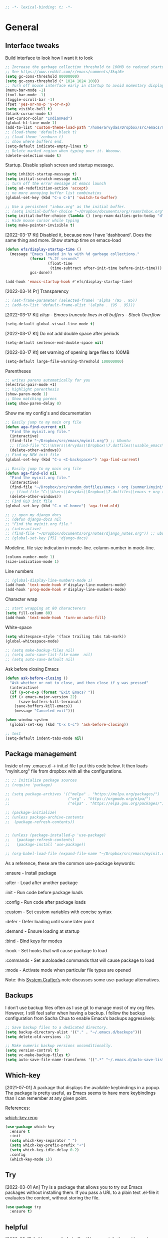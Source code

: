 #+BEGIN_SRC emacs-lisp
  ;; -*- lexical-binding: t; -*-
#+END_SRC
#+STARTUP: fold

# Emacs outshines all other editing software in approximately the same
# way that the noonday sun does the stars. It is not just bigger and
# brighter; it simply makes everything else vanish. – Neal Stephenson,
# In the Beginning was the Command Line (1998)

* General
** Interface tweaks
Build interface to look how I want it to look
#+BEGIN_SRC emacs-lisp
  ;; Increase the garbage collection threshold to 100MB to reduced startup time.
  ;; See https://www.reddit.com/r/emacs/comments/3kqt6e
  (setq gc-cons-threshold 80000000)
  (setq gc-cons-threshold (* 1024 1024 100))
  ;; Turn off mouse interface early in startup to avoid momentary display
  (menu-bar-mode -1)
  (tool-bar-mode -1)
  (toggle-scroll-bar -1)
  (fset 'yes-or-no-p 'y-or-n-p)
  (setq visible-bell t)
  (blink-cursor-mode t)
  (set-cursor-color "IndianRed")
  (global-hl-line-mode 1)
  (add-to-list 'custom-theme-load-path "/home/arvydas/Dropbox/src/emacs/misc/")
  ;; (load-theme 'default-black t)
  ;; (load-theme 'zenburn t)
  ;; show where buffers end.
  (setq-default indicate-empty-lines t)
  ;; Delete marked region when typing over it. Woooow.
  (delete-selection-mode t)
#+END_SRC
Startup. Disable splash screen and startup message.
#+BEGIN_SRC emacs-lisp
  (setq inhibit-startup-message t)
  (setq initial-scratch-message nil)
  ;; turn off the error message at emacs launch
  (setq ad-redefinition-action 'accept)
  ;; no more annoying buffer list combinatios
  (global-set-key (kbd "C-x C-b") 'switch-to-buffer)

  ;; Use a persistent "inbox.org" as the initial buffer.
  ;; (setq initial-buffer-choice "~/Dropbox/documents/org/roam/Inbox.org")
  (setq initial-buffer-choice (lambda () (org-roam-dailies-goto-today "d") (current-buffer)))
  ;; Hide mouse cursor while typing
  (setq make-pointer-invisible t)
#+END_SRC
[2022-03-17 Kt] Disabled it, because now I have 'dashboard'. Does the
same thing and more. Show startup time on emacs-load
#+BEGIN_SRC emacs-lisp
  (defun efs/display-startup-time ()
    (message "Emacs loaded in %s with %d garbage collections."
             (format "%.2f seconds"
                     (float-time
                      (time-subtract after-init-time before-init-time)))
             gcs-done))

  (add-hook 'emacs-startup-hook #'efs/display-startup-time)
#+END_SRC
[2022-03-14 Pr] Transparency
#+BEGIN_SRC emacs-lisp
  ;; (set-frame-parameter (selected-frame) 'alpha '(95 . 95))
  ;; (add-to-list 'default-frame-alist '(alpha . (95 . 95)))
#+END_SRC
[2022-03-17 Kt] [[elisp - Emacs truncate lines in all buffers - Stack Overflow][ elisp - Emacs truncate lines in all buffers - Stack Overflow]]
#+BEGIN_SRC emacs-lisp
(setq-default global-visual-line-mode t)
#+END_SRC
[2022-03-17 Kt] Do not add double space after periods
#+BEGIN_SRC emacs-lisp
(setq-default sentence-end-double-space nil)
#+END_SRC
[2022-03-17 Kt] set warning of opening large files to 100MB
#+BEGIN_SRC emacs-lisp
(setq-default large-file-warning-threshold 100000000)
#+END_SRC
Parentheses
#+BEGIN_SRC emacs-lisp
;; writes parens automatically for you
(electric-pair-mode +1)
;; highlight parenthesis
(show-paren-mode 1)
;; Show matching parens
(setq show-paren-delay 0)
#+END_SRC
Show me my config's and documentation
#+BEGIN_SRC emacs-lisp
  ;; Easily jump to my main org file
  (defun aga-find-current nil
    "Find the myinit.org file."
    (interactive)
    (find-file "~/Dropbox/src/emacs/myinit.org") ;; Ubuntu
    ;; (find-file "C:\\Users\\Arvydas\\Dropbox\\7.dotfiles\\usable_emacs\\myinit.org") ;; windows
    (delete-other-windows))
  ;; Find my NEW init file
  (global-set-key (kbd "C-x <C-backspace>") 'aga-find-current)

  ;; Easily jump to my main org file
  (defun aga-find-old nil
    "Find the myinit.org file."
    (interactive)
    (find-file "~/Dropbox/src/random_dotfiles/emacs + org (summer)/myinit.org") ;; ubuntu
    ;; (find-file "C:\\Users\\Arvydas\\Dropbox\\7.dotfiles\\emacs + org (summer)\\myinit.org") ;; windows
    (delete-other-windows))
  ;; Find OLD init file
  (global-set-key (kbd "C-x <C-home>") 'aga-find-old)

  ;; ;; open my django docs
  ;; (defun django-docs nil
  ;; "Find the myinit.org file."
  ;; (interactive)
  ;; (find-file "~/Dropbox/documents/org/notes/django_notes.org")) ;; ubuntu
  ;; (global-set-key [f5] 'django-docs)
#+END_SRC
Modeline. file size indication in mode-line. column-number in mode-line.
#+BEGIN_SRC emacs-lisp
(column-number-mode 1)
(size-indication-mode 1)
#+END_SRC
Line numbers
#+BEGIN_SRC emacs-lisp
  ;; (global-display-line-numbers-mode 1)
  (add-hook 'text-mode-hook #'display-line-numbers-mode)
  (add-hook 'prog-mode-hook #'display-line-numbers-mode)
#+END_SRC
Character wrap
#+BEGIN_SRC emacs-lisp
;; start wrapping at 80 characterers
(setq fill-column 80)
(add-hook 'text-mode-hook 'turn-on-auto-fill)
#+END_SRC
White-space
#+BEGIN_SRC emacs-lisp
(setq whitespace-style '(face trailing tabs tab-mark))
(global-whitespace-mode)
#+END_SRC
# Backups are more trouble than they are worth.
#+BEGIN_SRC emacs-lisp
  ;; (setq make-backup-files nil)
  ;; (setq auto-save-list-file-name  nil)
  ;; (setq auto-save-default nil)
#+END_SRC
Ask before closing Emacs
#+BEGIN_SRC emacs-lisp
  (defun ask-before-closing ()
    "Ask whether or not to close, and then close if y was pressed"
    (interactive)
    (if (y-or-n-p (format "Exit Emacs? "))
	(if (< emacs-major-version 22)
	    (save-buffers-kill-terminal)
	  (save-buffers-kill-emacs))
      (message "Canceled exit")))

  (when window-system
    (global-set-key (kbd "C-x C-c") 'ask-before-closing))

  ;; test
  (setq-default indent-tabs-mode nil)
#+END_SRC

** Package management
Inside of my .emacs.d -> init.el file I put this code below. It then
loads "myinit.org" file from dropbox with all the configurations.
#+BEGIN_SRC emacs-lisp
  ;; ;; Initialize package sources
  ;; (require 'package)

  ;; (setq package-archives '(("melpa" . "https://melpa.org/packages/")
  ;;                          ("org" . "https://orgmode.org/elpa/")
  ;;                          ("elpa" . "https://elpa.gnu.org/packages/")))

  ;; (package-initialize)
  ;; (unless package-archive-contents
  ;;  (package-refresh-contents))


  ;; (unless (package-installed-p 'use-package)
  ;;   (package-refresh-contents)
  ;;   (package-install 'use-package))

  ;; (org-babel-load-file (expand-file-name "~/Dropbox/src/emacs/myinit.org"))
#+END_SRC
As a reference, these are the common use-package keywords:

:ensure - Install package

:after - Load after another package

:init - Run code before package loads

:config - Run code after package loads

:custom - Set custom variables with concise syntax

:defer - Defer loading until some later point

:demand - Ensure loading at startup

:bind - Bind keys for modes

:hook - Set hooks that will cause package to load

:commands - Set autoloaded commands that will cause package to load

:mode - Activate mode when particular file types are opened

Note: this
[[https://systemcrafters.net/live-streams/september-24-2021/][System
Crafter’s]] note discusses some use-package alternatives.
** Backups
I don’t use backup files often as I use git to manage most of my org
files. However, I still feel safer when having a backup. I follow the
backup configuration from Sacha Chua to enable Emacs’s backups
aggressively.
#+BEGIN_SRC emacs-lisp
;; Save backup files to a dedicated directory.
(setq backup-directory-alist '(("." . "~/.emacs.d/backups")))
(setq delete-old-versions -1)

;; Make numeric backup versions unconditionally.
(setq version-control t)
(setq vc-make-backup-files t)
(setq auto-save-file-name-transforms '((".*" "~/.emacs.d/auto-save-list/" t)))
#+END_SRC
** Which-key
[2021-07-01] A package that displays the available keybindings in a popup. The
package is pretty useful, as Emacs seems to have more keybindings than
I can remember at any given point.

References:

[[https://github.com/justbur/emacs-which-key][which-key repo]]
#+BEGIN_SRC emacs-lisp
(use-package which-key
  :ensure t
  :init
  (setq which-key-separator " ")
  (setq which-key-prefix-prefix "+")
  (setq which-key-idle-delay 0.2)
  :config
  (which-key-mode 1))
#+END_SRC

** Try
[2022-03-01 An] Try is a package that allows you to try out Emacs packages without
installing them. If you pass a URL to a plain text .el-file it
evaluates the content, without storing the file.
#+BEGIN_SRC emacs-lisp
  (use-package try
    :ensure t)
#+END_SRC

** helpful
[2022-03-15 An] Improves *help* buffer. Way more info than with regular help.
INSTALLS: elisp-refs, helpful
#+BEGIN_SRC emacs-lisp
  (use-package helpful
    :ensure t
    :bind
    (("C-h f" . helpful-callable)
     ("C-h v" . helpful-variable)
     ("C-h k" . helpful-key)
     ("C-c C-d" . helpful-at-point)
     ("C-h F" . helpful-function)
     ("C-h C" . helpful-command)))

  ;; ;; Note that the built-in `describe-function' includes both functions
  ;; ;; and macros. `helpful-function' is functions only, so we provide
  ;; ;; `helpful-callable' as a drop-in replacement.
  ;; (global-set-key (kbd "C-h f") #'helpful-callable)

  ;; (global-set-key (kbd "C-h v") #'helpful-variable)
  ;; (global-set-key (kbd "C-h k") #'helpful-key)
#+END_SRC
** keyfreq
[2022-03-18 Pn] It logs the used commands and their keyboard shortcuts and gives you
an overview. Most frequently used commands should be mapped to easy to
type shortcuts.

You can see the current result by calling keyfreq-show.
#+BEGIN_SRC emacs-lisp
  (use-package keyfreq
  :ensure t
  :config
  (keyfreq-mode 1)
  (keyfreq-autosave-mode 1)
  )
#+END_SRC
 * Appearance
** Dashboard
[2022-03-17 Kt] Following [[https://www.youtube.com/watch?v=SfyJtenKd2A&t=505s][this]] video.
[2022-03-22 An] Disabled - haven't used it once.
#+BEGIN_SRC emacs-lisp
  (use-package dashboard
    :ensure t
    :disabled t
    :diminish dashboard-mode
    :init
    (progn
      (setq dashboard-items '((recents  . 10)
                              (projects . 5)
                              (bookmarks . 10)))
      (setq dashboard-center-content nil)
      (setq dashboard-set-heading-icons t)
      (setq dashboard-set-file-icons t)
      (setq dashboard-startup-banner "/home/arvydas/Dropbox/src/portfolio/p_porfolio/static/images/arvydas500.png")
      (dashboard-setup-startup-hook)))

  ;; setup that always work - a place to fall back to

  ;; (use-package dashboard
  ;;   :ensure t
  ;;   :diminish dashboard-mode
  ;;   :config
  ;;   (setq dashboard-banner-logo-title "your custom text")
  ;;   (setq dashboard-startup-banner "/path/to/image")
  ;;   (setq dashboard-items '((recents  . 10)
  ;;                           (bookmarks . 10)))
  ;;   (dashboard-setup-startup-hook))
#+END_SRC
** Page-break-lines
[2022-03-17 Kt] Needed for Dashboard?
#+BEGIN_SRC emacs-lisp
  (use-package page-break-lines
    :ensure t
    :config
    (global-page-break-lines-mode t))
#+END_SRC
** Fill-column-indicator
INSTALLS : fill-column-indicator
m-x fci-mode
#+BEGIN_SRC emacs-lisp
  ;; (use-package fill-column-indicator
  ;;   :ensure t
  ;;   :disabled t
  ;;   )

  ;; (setq fci-rule-width 1)
  ;; (setq fci-rule-column 80)

  ;; (add-hook 'text-mode-hook #'fci-mode)
  ;; (add-hook 'prog-mode-hook #'fci-mode)
#+END_SRC
** Neotree
[2021-07-01] "Neotree" - A Emacs tree plugin like NerdTree for Vim. Basically a
sidebar filetree. Toggle on/off with F8.
#+BEGIN_SRC emacs-lisp
  ;; (use-package neotree
  ;;   :ensure t
  ;;   :disabled t
  ;;   :init
  ;;   (setq neo-smart-open t
  ;;         neo-autorefresh t
  ;;         neo-force-change-root t)
  ;;   (setq neo-theme (if (display-graphic-p) 'icons global))
  ;;   (setq neo-window-width 35)
  ;;   (global-set-key [f8] 'neotree-toggle))

  ;; ;; Launch neotree when opening emacs. First launch, then switch to another window.
  ;; (defun neotree-startup ()
  ;;   (interactive)
  ;;   (neotree-show)
  ;;   (call-interactively 'other-window))

  ;; (if (daemonp)
  ;;     (add-hook 'server-switch-hook #'neotree-startup)
  ;;   (add-hook 'after-init-hook #'neotree-startup))
#+END_SRC

** Doom themes
[2022-03-17 Kt] Disabled it. Less bloat, keep it simple with Zenburn
theme.

More about doom themes [[https://github.com/doomemacs/themes][here]].
#+BEGIN_SRC emacs-lisp
  (use-package doom-themes
    :ensure t
    :config
    ;; Global settings (defaults)
    (setq doom-themes-enable-bold t    ; if nil, bold is universally disabled
          doom-themes-enable-italic t) ; if nil, italics is universally disabled
    (load-theme 'doom-palenight t))
#+END_SRC
** All the icons
[2022-03-17 Kt] "All the icons" - icons visible on buffer window as well as sidebar
filetree.  neveikia icons on fresh Linux os install? Prasau -
[[https://github.com/seagle0128/all-the-icons-ivy-rich][paaiskinimas]].  Do M-x all-the-icons-install-fonts to install the
necessary fonts.  Then check your ~/.local/share/fonts/ if the icons
appeared there or not.
#+BEGIN_SRC emacs-lisp
     (use-package all-the-icons-ivy-rich
     :ensure t
     :init (all-the-icons-ivy-rich-mode 1))
#+END_SRC

** Rainbow-delimiters
[2022-03-01 An] Rainbow-delimiters is useful in programming modes because it colorizes
nested parentheses and brackets according to their nesting depth. This
makes it a lot easier to visually match parentheses in Emacs Lisp code
without having to count them yourself.
#+BEGIN_SRC emacs-lisp
(use-package rainbow-delimiters
  :ensure t
  :hook (prog-mode . rainbow-delimiters-mode))
#+END_SRC
** Volatile Highlights
[2022-03-01 An] "Volatile highlights" - temporarily highlight changes from pasting
etc.
#+BEGIN_SRC emacs-lisp
(use-package volatile-highlights
  :ensure t
  :config
  (volatile-highlights-mode t))
#+END_SRC

** Beacon
[2021-07-01] "Beacon" - never lose your cursor again. Flashes the cursor location when switching buffers.
#+BEGIN_SRC emacs-lisp
  (use-package beacon
  :ensure t
  :config
    (progn
      (setq beacon-blink-when-point-moves-vertically nil) ; default nil
      (setq beacon-blink-when-point-moves-horizontally nil) ; default nil
      (setq beacon-blink-when-buffer-changes t) ; default t
      (setq beacon-blink-when-window-scrolls t) ; default t
      (setq beacon-blink-when-window-changes t) ; default t
      (setq beacon-blink-when-focused nil) ; default nil

      (setq beacon-blink-duration 0.3) ; default 0.3
      (setq beacon-blink-delay 0.3) ; default 0.3
      (setq beacon-size 20) ; default 40
      ;; (setq beacon-color "yellow") ; default 0.5
      (setq beacon-color 0.5) ; default 0.5

      (add-to-list 'beacon-dont-blink-major-modes 'term-mode)

      (beacon-mode 1)))
#+END_SRC

** Auto-dim-other-buffers
Its just too strange, turning off.
#+BEGIN_SRC emacs-lisp
  ;; (use-package auto-dim-other-buffers
  ;;   :ensure t
  ;;   :if (display-graphic-p)
  ;;   :config
  ;;   (auto-dim-other-buffers-mode t)
  ;;   (my/use-doom-colors
  ;;    (auto-dim-other-buffers-face
  ;;     :background (color-darken-name (doom-color 'bg) 3))))
#+END_SRC
** Modelines
*** Nyan-mode
Disabled [2022-03-21 Pr] - no need, just clutters the modeline.
[2022-03-18 Pn] [[https://github.com/TeMPOraL/nyan-mode/][Nyan Mode]] is an analog indicator of your position in the buffer. The
Cat should go from left to right in your mode-line, as you move your
point from 0% to 100%.

If you do find Nyan too childish, [[https://github.com/jdtsmith/mlscroll][mlscroll]] is an interactive neutral
alternative.
#+BEGIN_SRC emacs-lisp
  (use-package nyan-mode
    :ensure t
    :disabled t
    :config
    (setq nyan-bar-length 15)
    (nyan-mode t)
    )
#+END_SRC

*** Doom-modeline
[2022-03-18 Pn] so far There is nothing better and cleaner than -
"Doom-modeline". It converts a basic looking, all cramped modeline into a
nice and clean one with only the necessary info and icons displayed.
So far so good, liking it.
#+BEGIN_SRC emacs-lisp
  (use-package doom-modeline
    :ensure t
    ;; :disabled t
    :init
    (setq doom-modeline-env-enable-python t)
    (setq doom-modeline-env-enable-go nil)
    (setq doom-modeline-buffer-encoding 'nondefault)
    (setq doom-modeline-hud t)
    (setq doom-modeline-persp-icon nil)
    (setq doom-modeline-persp-name nil)
    :config
    (setq doom-modeline-minor-modes nil)
    (setq doom-modeline-buffer-state-icon nil)
    (doom-modeline-mode 1)
    :custom
    (doom-modeline-irc t))

  ;; active/inactive modeline colors? in other themes than doom I guess.

  ;; (set-face-attribute 'mode-line nil
  ;;                     :background "#353644"
  ;;                     :foreground "white"
  ;;                     :box '(:line-width 2 :color "#353644")
  ;;                     :noverline nil
  ;;                     :underline nil)

  ;; (set-face-attribute 'mode-line-inactive nil
  ;;                     :background "#565063"
  ;;                     :foreground "white"
  ;;                     :box '(:line-width 2 :color "#565063")
  ;;                     :overline nil
  ;;                     :underline nil)
#+END_SRC
*** Telephone-line
[2022-03-18 Pn] Tried this package because nyan cat thingy didn't fit
in doom-modeline. Will try to keep it for now.
#+BEGIN_SRC emacs-lisp
  (use-package telephone-line
    :ensure t
    :disabled t
    :config
    (telephone-line-mode 1))
#+END_SRC

*** Powerline
#+BEGIN_SRC emacs-lisp
  (use-package powerline
    :ensure t
    :disabled t)
#+END_SRC
*** Spaceline
#+BEGIN_SRC emacs-lisp
  (use-package spaceline-all-the-icons
    :ensure t
    :disabled t
    :after spaceline
    :config (spaceline-all-the-icons-theme))
#+END_SRC
* Window management
** Saveplace
[2021-07-01] "Saveplace" remembers your location in a file when saving files
#+BEGIN_SRC emacs-lisp
(use-package saveplace
  :ensure t
  :config
  ;; activate it for all buffers
  (setq-default save-place t)
  (save-place-mode 1))
#+END_SRC

** Winner mode
[2021-07-01] Winner Mode is a global minor mode. When activated, it allows you to
“undo” (and “redo”) changes in the window configuration with the key
commands C-c left and C-c right.
#+BEGIN_SRC emacs-lisp
 (winner-mode +1)
#+END_SRC
** Ace windows
[2021-07-01] "Ace windows" helps me to switch windows easily. Main keybind - C-x o
and then the commands that follow below.
#+BEGIN_SRC emacs-lisp
  (use-package ace-window
    :ensure t
    :init (setq aw-keys '(?q ?w ?e ?r ?y ?h ?j ?k ?l)
                                          ;aw-ignore-current t ; not good to turn off since I wont be able to do c-o o <current>
                aw-dispatch-always t)
    :bind (("C-x o" . ace-window)
           ("M-O" . ace-swap-window)
           ("C-x v" . aw-split-window-horz)))
  (defvar aw-dispatch-alist
    '((?x aw-delete-window "Delete Window")
      (?m aw-swap-window "Swap Windows")
      (?M aw-move-window "Move Window")
      (?c aw-copy-window "Copy Window")
      (?f aw-switch-buffer-in-window "Select Buffer")
      (?n aw-flip-window)
      (?u aw-switch-buffer-other-window "Switch Buffer Other Window")
      (?c aw-split-window-fair "Split Fair Window")
      (?h aw-split-window-vert "Split Vert Window")
      (?v aw-split-window-horz "Split Horz Window")
      (?o delete-other-windows)
      ;; (?o delete-other-windows "Delete Other Windows")
      ;; (?o delete-other-windows " Ace - Maximize Window")
      (?? aw-show-dispatch-help))
    "List of actions for `aw-dispatch-default'.")
#+END_SRC
* Writing
** Flycheck
[2021-07-01] "Flycheck" uses various syntax checking and linting tools to
automatically check the contents of buffers while you type, and
reports warnings and errors directly in the buffer. Or in the right
corner if you use "Doom-modeline". Can click on the icon - shows all
the errors. Great!  https://www.flycheck.org/en/latest/# Not to
confuse with flyspell - checks grammar.
#+BEGIN_SRC emacs-lisp
  (use-package flycheck
    :ensure t
    :init
    (global-flycheck-mode t))
#+END_SRC

Spell checking
#+BEGIN_SRC emacs-lisp
  (add-hook 'text-mode-hook 'flyspell-mode)
  (add-hook 'org-mode-hook 'flyspell-mode)
  (add-hook 'prog-mode-hook 'flyspell-prog-mode)

  ;; (global-set-key (kbd "C-1") 'flyspell-auto-correct-previous-word)
  ;; (global-set-key (kbd "C-2") 'flyspell-auto-correct-word)
  ;; (global-set-key (kbd "C-3") 'flyspell-goto-next-error)
  ;; (global-set-key (kbd "C-4") 'flyspell-buffer)

  (global-set-key (kbd "<f5>") 'flyspell-mode)

  ;; <2022-03-20 Sk> removing C-M-i "auto-correct word" because it
  ;; wouldn't let me to bind org-roam "insert link automatically
  ;; thingy". Now, as I unbind it (it's not gone, I can still auto
  ;; correct words with C-.m) I can use C-M-i to org-roam insert link. I
  ;; am tired, right, repeating myself. Going to sleep. Glad org-roam
  ;; works and I am finding solutions to make it work according to this
  ;; https://www.youtube.com/watch?v=AyhPmypHDEw tutorial.

  (with-eval-after-load "flyspell"
    (define-key flyspell-mode-map (kbd "C-M-i") nil))
#+END_SRC
** Ws-butler
[2022-01-01 Št] "Ws-butler" - whitespace butler - clean up whitespace automatically on
saving buffer.
#+BEGIN_SRC emacs-lisp
(use-package ws-butler
  :ensure t
  :config
  (ws-butler-global-mode t))
#+END_SRC
** Multiple cursors
[[http://emacsrocks.com/e13.html][wow]]
[2022-01-01 Št]
INSTALLS : multiple cursors
#+BEGIN_SRC emacs-lisp
  (use-package multiple-cursors
    :ensure t)
    ;; :bind (("C-c m" . mc/mark-next-like-this)
    ;;        ("C-c u" . mc/unmark-next-like-this)))
  (global-set-key (kbd "C->") 'mc/mark-next-like-this)
  (global-set-key (kbd "C-<") 'mc/mark-previous-like-this)
  (global-set-key (kbd "C-c C-<") 'mc/mark-all-like-this)
#+END_SRC
** Hungry delete
[2022-01-01 Št] "Hungry delete" - deletes all the whitespace when you hit backspace or
delete.
#+BEGIN_SRC emacs-lisp
  (use-package hungry-delete
  :ensure t
  :config
  (global-hungry-delete-mode))
#+END_SRC
n* Emojify
"Emojify" allows to preview emojis in emacs buffers. Needed for
facebook auto posting
#+BEGIN_SRC emacs-lisp
  (use-package emojify
  :ensure t
  :hook (after-init . global-emojify-mode))
#+END_SRC
** Expand region
[2022-01-01 Št] "Expand region" allows me to select everything in between any kind of
brackets by pressing C-=. The more I press it, the more it selects.
#+BEGIN_SRC emacs-lisp
  (use-package expand-region
    :ensure t
    :bind ("C-=" . er/expand-region)
    :config)
#+END_SRC
** Company
[2021-07-01] "Company" provides autosuggestion/completion in buffers (writing code,
pathing to files, etc).  press <f1> to display the documentation for
the selected candidate or C-w to see its source

Installs: frame-local, company-box
#+BEGIN_SRC emacs-lisp
  (use-package company
    :ensure t
    :config
    (setq company-idle-delay 0) ; lb svarbu, instant suggestion
    ;; (setq company-show-numbers t)
    (setq company-tooltip-limit 10)
    ;; (setq company-minimum-prefix-length 2)
    (setq company-tooltip-align-annotations t)
    ;; invert the navigation direction if the the completion popup-isearch-match
    ;; is displayed on top (happens near the bottom of windows)
    (setq company-tooltip-flip-when-above t)
    (global-company-mode))

  ;; lags a bit, quite slow and not really useful. Impression of 3min of usage.
  ;; (use-package company-box
  ;;   :ensure t
  ;;   :after (company)
  ;;   :hook (company-mode . company-box-mode))
#+END_SRC
** My-comment-box
[2022-03-18 Pn] I got this code from [[http://pragmaticemacs.com/emacs/comment-boxes/][pragmaticemacs]]:
[2022-03-28 Pr] Doesn't work for some reason. Just adds one comment..
not sure why.
#+BEGIN_SRC emacs-lisp
    ;;;;;;;;;;;;;;;;;;;;;;;;;;;;;;;;;;;;;;;;;;;;;;;;;;;;;;;;;;;;;;;;;;;;;;;;;;;;;
  ;; example:                                                                ;;
  ;; from http://irreal.org/blog/?p=374                                      ;;
    ;;;;;;;;;;;;;;;;;;;;;;;;;;;;;;;;;;;;;;;;;;;;;;;;;;;;;;;;;;;;;;;;;;;;;;;;;;;;;
  (defun bjm-comment-box (b e)
    "Draw a box comment around the region but arrange for the region to extend to at least the fill column. Place the point after the comment box."

    (interactive "r")

    (let ((e (copy-marker e t)))
      (goto-char b)
      (end-of-line)
      (insert-char ?  (- fill-column (current-column)))
      (comment-box b e 1)
      (goto-char e)
      (set-marker e nil)))

  (global-set-key (kbd "C-c b b") 'bjm-comment-box)
#+END_SRC
** Browse-kill-ring
[2022-03-18 Pn] Are you tired of using the endless keystrokes of C-y M-y M-y M-y … to
get at that bit of text you killed thirty-seven kills ago? Ever wish
you could just look through everything you’ve killed recently to find
out if you killed that piece of text that you think you killed, but
you’re not quite sure? If so, then browse-kill-ring is the Emacs
extension for you.
#+BEGIN_SRC emacs-lisp
  (use-package browse-kill-ring
    :ensure t
    :config
    (browse-kill-ring-default-keybindings); map M-y to browse-kill-ring
    )
#+END_SRC
** Move-lines
[2022-03-20 Sk]
#+BEGIN_SRC emacs-lisp
  (use-package move-text
    :ensure t
    :config
    (move-text-default-bindings))
#+END_SRC
#+END_SRC
* Programming
** Elpy
[2022-02-20 Sk] TUT: "Elpy" - various python modes for easier python
programming. Installs various other packages as well.  A few videos to
help install elpy and
customize.

https://www.youtube.com/watch?v=0kuCeS-mfyc,
https://www.youtube.com/watch?v=mflvdXKyA_g
[[https://www.ruiying.online/post/use-emacs-as-python-ide/][Helpful blog post]]
[[https://elpy.readthedocs.io/en/latest/index.html][Elpy official docs]]
[[https://elpy.readthedocs.io/_/downloads/en/stable/pdf/][Elpy docs pdf]]
When using tab auto completion, click f1 and get the explanation in
another buffer. Company doccumentation window.  and of course more
amazing [[https://gist.github.com/mahyaret/a64d209d482fc0f5eca707f12ccce146][shortcuts]] Here.

INSTALL:
1. add export PATH=$PATH:~/.local/bin to your .bashrc file and reload
   emacs.
2. should get a message asking something about RPC, click yes.
3. then make sure jedi is installed in your system. others use flake8,
   others use jedi.. idk. zamansky and the guy from he tutorial video
   use jedi.
4. do M-x elpy-config to see the config
5. check your .emacs.d folder. if there is one called "elpy" and it is
   empty or something, do M-x elpy-rpc-restart. Folders will appear,
   packages will install. Then do elpy-coppnfig.q
6. pip install flake8 - get to see more syntax checks. M-x elpy-config
   to confirm its installed

INSTALLS: yasnippet, pyenv, hightlight-indentation, elpy

#+BEGIN_SRC emacs-lisp
  (setq elpy-rpc-python-command "python3")
  (setq python-shell-interpreter "python3")
  (setq elpy-get-info-from-shell t)
  (use-package elpy
    :ensure t
    :custom (elpy-rpc-backend "jedi")
    :init
    (elpy-enable))
  ;; :bind (("M-." . elpy-goto-definition)))
  (setq elpy-rpc-virtualenv-path 'current)
  (set-language-environment "UTF-8")

  ;; <2022-03-18 Pn> Turned it off, doesn't look nice
  (add-hook 'elpy-mode-hook (lambda () (highlight-indentation-mode -1)))

  ;; (use-package elpy
  ;;   :init
  ;;   (elpy-enable)
  ;;   :config
  ;;   (setq python-shell-interpreter "python3"
  ;;         python-shell-interpreter-args "-i --simple-prompt")
  ;;   (add-hook 'python-mode-hook 'eldoc-mode)
  ;;   (setq elpy-rpc-python-command "python3")
  ;;   (setq elpy-shell-echo-output nil)
  ;;   (setq python-shell-completion-native-enable nil)
  ;;   (setq elpy-rpc-backend "jedi")
  ;;   (setq python-indent-offset 4
  ;;         python-indent 4))

  (use-package company-quickhelp
    :ensure t
    :config
    (company-quickhelp-mode 1)
    (eval-after-load 'company
      '(define-key company-active-map (kbd "C-c h") #'company-quickhelp-manual-begin)))
  (setq company-quickhelp-delay 0)

  ;; (setq pos-tip-foreground-color "#FFFFFF"
  ;; pos-tip-background-color "#FFF68F")
#+END_SRC

No nee, use the regular macro.
# Execute python by line, or if you read the tutorial, by block as well.
# Some geniuses wrote [[https://stackoverflow.com/questions/31957564/emacs-python-elpy-send-code-to-interpreter][this]] - super useful when working with python. Can
# execute one line at a time. Default elpy has this function, but it says - ups, not working.
#+BEGIN_SRC emacs-lisp
  ;; (defun my-python-line ()
  ;;  (interactive)
  ;;   (save-excursion
  ;;   (setq the_script_buffer (format (buffer-name)))
  ;;   (end-of-line)
  ;;   (kill-region (point) (progn (back-to-indentation) (point)))
  ;;   ;(setq the_py_buffer (format "*Python[%s]*" (buffer-file-name)))
  ;;   (setq the_py_buffer "*Python*")
  ;;   (switch-to-buffer-other-window  the_py_buffer)
  ;;   (goto-char (buffer-end 1))
  ;;   (yank)
  ;;   (comint-send-input)
  ;;   (switch-to-buffer-other-window the_script_buffer)
  ;;   (yank)
  ;;   )
  ;; )

  ;; (eval-after-load "elpy"
  ;;  '(define-key elpy-mode-map (kbd "C-c <C-return>") 'my-python-line))
#+END_SRC

** Diff Highlight
[2022-03-08 An] https://github.com/dgutov/diff-hl
#+BEGIN_SRC emacs-lisp
    (use-package diff-hl
      :ensure t
      :init
      (add-hook 'prog-mode-hook #'diff-hl-mode)
      (add-hook 'org-mode-hook #'diff-hl-mode)
      (add-hook 'dired-mode-hook 'diff-hl-dired-mode)
      (add-hook 'magit-post-refresh-hook 'diff-hl-magit-post-refresh)
      (add-hook 'magit-pre-refresh-hook 'diff-hl-magit-post-refresh)

      (add-hook 'prog-mode-hook #'diff-hl-margin-mode)
      (add-hook 'org-mode-hook #'diff-hl-margin-mode)
      (add-hook 'dired-mode-hook 'diff-hl-margin-mode)
  )
#+END_SRC

** Magit
[2021-07-01] "Magit" - can not imagine working with git without it. Instead of
writing full commands like: "git add ." and then "git commit -m 'bla
blaa'" then "git push"... I can simply `C-x g` for a git status. Then
`s` to do git add. And finally `C-c C-c` to invoke git commit and
simply write a message. Then press `p` and I just pushed the
changes. Way quickier than the termina, believe me.

Some notes:
- install git first on emacs - https://www.youtube.com/watch?v=ZMgLZUYd8Cw
- use personal access token
- add this to terminal to save the token for furher use
- git config --global credential.helper store
#+BEGIN_SRC emacs-lisp
(use-package magit
  :ensure t
  :bind (("C-x g" . magit-status)
         ("C-x C-g" . magit-status)))
#+END_SRC
** Yasnippet
[2022-02-13 Sk] "[[https://www.youtube.com/watch?v=YDuqSwyZvlY][Yasnippet]]" - expand to a switch statement with placeholders. Tab
between the placeholders & type actual values. like in [[https://www.youtube.com/watch?v=mflvdXKyA_g&list=PL-mFLc7R_MJdX0MxrqXEV4sM87hmVEkRw&index=2&t=67s][this]] video.
I am kind of too new to programming to be using snippets, but its nice,
keeping this plugin for now.  It installs kind of many
snippets... hope that doesn't slow emacs down. Shouldnt...
You can also create your own snippet... possibly even for .org files.
#+BEGIN_SRC emacs-lisp
  (use-package yasnippet-snippets         ; Collection of snippets
    :ensure t)
  (use-package yasnippet                  ; Snippets
    :ensure t)
  (yas-global-mode 1)
#+END_SRC

** Csv mode
[2022-03-13 Sk]
#+BEGIN_SRC emacs-lisp
  (use-package csv-mode
    :ensure t
    :mode "\\.csv\\'")
#+END_SRC
** Terminal pop
[2022-03-16 Tr] [[https://github.com/stanhe/pop-eshell][This]] is the source code. Git clone to .emacsd/elpa then add the config
you see below. With a shortcut of C-c C-e C-e I can now invoke an
eshell buffer at the bottom at the screen. Click the shortcut once
more and it will close. Super convenient!

I use it for django development. I first do M-x pyvenv-activate and
choose a env dir. Then I can open the shell and run python manage.py
runserver. Works like a charm and stays in the background.
#+BEGIN_SRC emacs-lisp
(add-to-list 'load-path "~/.emacs.d/elpa/pop-eshell")
(require 'pop-eshell-mode)
(setq pop-find-parent-directory '(".git" "gradlew")) ;; parent directory should have .git or gradlew file
(pop-eshell-mode 1)

  ;; Double click to turn on turn off

  ;; full screen - (define-key map (kbd "C-c C-e C-f") 'fast-eshell-pop)
  ;; bottom buffer -  (define-key map (kbd "C-c C-e C-e") 'eshell-pop-toggle)
#+END_SRC
** MiniMap
[2022-03-18 Pn> «[[https://github.com/dengste/minimap][Minimap]] is a feature provided by the Sublime editor. It shows a
smaller, “minibar”, display of the current buffer alongside the main
editing window.»
#+BEGIN_SRC emacs-lisp
  (use-package minimap
     :ensure t
     :config ;; executed after loading package
    (setq minimap-window-location 'right)
     (global-set-key (kbd "S-<f10>") 'minimap-mode)
  )
#+END_SRC
* Web stuff
** Emmet mode
[2021-07-01] "Emmet mode" - HTML completion. Click c-j to autocomplete a tag.
Cheat sheet - https://docs.emmet.io/cheat-sheet/
note:
SU WEB MODE KRC PRADEDA flycheck nebeveikti ir emmet durniuoja
#+BEGIN_SRC emacs-lisp
  (use-package emmet-mode
    :ensure t
    :config
    :hook ((web-mode . emmet-mode)
           (html-mode . emmet-mode)
           (css-mode . emmet-mode)
           (sgml-mode . emmet-mode)))
#+END_SRC
** Web-mode
[2021-07-01] "Web mode" - Got it basically only for maching tags highlighting
feature. I am sure it has wayyy more cool features. But more about
those - later.
INSTALLS: web-mode
#+BEGIN_SRC emacs-lisp
  (use-package web-mode
    :ensure t
    :config
    (add-to-list 'auto-mode-alist '("\\.html?\\'" . web-mode))
    (setq web-mode-engines-alist
          '(("django"    . "\\.html\\'")))
    (setq web-mode-ac-sources-alist
          '(("css" . (ac-source-css-property))
            ("html" . (ac-source-words-in-buffer ac-source-abbrev))))
    (setq web-mode-enable-auto-closing t))
  (setq web-mode-enable-auto-quoting t) ; this fixes the quote problem I mentioned
  (setq web-mode-enable-current-element-highlight t)

  (add-hook 'web-mode 'emmet-mode)
#+END_SRC

** Impatient mode
[2021-07-01] "Impatient mode" lets you to have a browser window with LIVE HTML
preview. Add files by 'M-x httpd-start'. Then do `M-x
impatient-mode` - on EACH and EVERY file (css, js and hmtl). And then
go to this link http://localhost:8080/imp/
Otherwise, read simple explanation here -
https://github.com/skeeto/impatient-mode.
#+BEGIN_SRC emacs-lisp
  (use-package impatient-mode
    :ensure t
    :commands impatient-mode)

  ;; to be able to preview .md files
  ;; from here - https://stackoverflow.com/questions/36183071/how-can-i-preview-markdown-in-emacs-in-real-time
  ;; But Wait... with markdown-mode installed I can already see the markdown live in my emacs...
  (defun markdown-html (buffer)
    (princ (with-current-buffer buffer
             (format "<!DOCTYPE html><html><title>Impatient Markdown</title><xmp theme=\"united\" style=\"display:none;\"> %s  </xmp><script src=\"http://strapdownjs.com/v/0.2/strapdown.js\"></script></html>" (buffer-substring-no-properties (point-min) (point-max))))
           (current-buffer)))
#+END_SRC
** Prettier
[2022-03-17 Kt] Disabled it. Formatting is good, but not always as I want it.

Formats code for me. If my html or css is messed up and not aligned, I
don't have to worry about it anymore, prettier will make it
pretty. This is quite amazing, prettifies on save.
INSTALLS: nvm, iter2, prettier
REQUIRES: sudo apt install npm, sudo apt install -g prettier
#+BEGIN_SRC emacs-lisp
  (use-package prettier
    :disabled t
    :ensure t
    :hook ((mhtml-mode css-mode scss-mode rjsx-mode js2-mode web-mode ) . prettier-mode))
#+END_SRC
** Lorem ipsum
[2022-03-20 Sk]
#+BEGIN_SRC emacs-lisp
  (use-package lorem-ipsum
    :ensure t)
#+END_SRC
* Counsel
[2021-07-01> Click M-o while in C-x C-xf or M-o to get a lot of options!
#+begin_src emacs-lisp
     (use-package counsel
     :ensure t
     :after ivy
     :config (counsel-mode))
#+end_src
* Org-Mode
** Agenda
[[https://blog.aaronbieber.com/2016/09/24/an-agenda-for-life-with-org-mode.html][Amazing explanation here]]
Best org agenda tutorial/explanation - [[https://emacs.cafe/emacs/orgmode/gtd/2017/06/30/orgmode-gtd.html][here]]

Various org-agenda configurations

M-x org-agenda-file-list. Go there and click "save the changes"
MANUALLY to save to init.el. Otherwise, emacs wont read it on
every boot.  Write all org-agenda-files ONCE, do the procedure
described in the line above and forget about it. Refiling will
work, agenda will work.  if your org agenda files are not there,
do C-c C-e on the parentheses below. Evaluate them.
#+BEGIN_SRC emacs-lisp
  ;; (setq org-agenda-files '("~/Dropbox/documents/org/"))
#+END_SRC
when you press C-c C-z on a headline, it makes a note. Specifying the name of that drawyer.
C-c C-z - tiesiog make note under a heading
to log into drawer with c-c c-z, reikia:

and apply.
#+BEGIN_SRC emacs-lisp
    (setq org-log-into-drawer "LOGBOOK")
#+END_SRC
No need to have two places to make notes. "clock" and "Logbook"
Put clock and logbook notes into one
#+BEGIN_SRC emacs-lisp
  (setq org-clock-into-drawer "LOGBOOK")
#+END_SRC
shortcut for opening agenda view
#+BEGIN_SRC emacs-lisp
  (global-set-key (kbd "C-c a") 'org-agenda)
#+END_SRC
hide any scheduled tasks that are already completed.
if I hide, i will forget to archive them.. not good
#+BEGIN_SRC emacs-lisp
(setq org-agenda-skip-scheduled-if-done t)
(setq org-agenda-restore-windows-after-quit t)
#+END_SRC
(setq org-hide-emphasis-markers t) ; Hide * and / in org tex.
https://github.com/jezcope/dotfiles/blob/master/emacs.d/init-org.org - solved my refile problem
sitas geriausias ir paprasciausias krc. veikia puikiai su ivy.
#+BEGIN_SRC emacs-lisp
(setq org-refile-targets '((org-agenda-files :maxlevel . 1)))
#+END_SRC
[2022-03-23 Tr] Removed after installing org-roam. Note doesn't get
copied to daily file.
quite nice, asks you to write a closing note for a task when it's
marked as DONE
#+BEGIN_SRC emacs-lisp
  ;; (setq org-log-done 'note)
#+END_SRC
This shortcut exists and works already in org files, but I made it
available from any buffer!! Useful when editing other type of files
and want to jump to your clocked task. Otherwise would have to open
agenda first and only then org-clock-goto.
C-h k - and writing C-c C-x C-j was very useful. Got name of the key.
#+BEGIN_SRC emacs-lisp
  (global-set-key (kbd "C-c C-x C-j") 'org-clock-goto)
#+END_SRC
heading indentation
do M-x revert-buffer if the changes doesn't appear. Should indent then
#+BEGIN_SRC emacs-lisp
  (setq org-startup-indented t)
#+END_SRC
RET to follow links
#+BEGIN_SRC emacs-lisp
  (setq org-return-follows-link t)
#+END_SRC
Prevent setting "done" on he heading if subheadings are not completed
#+BEGIN_SRC emacs-lisp
  (setq org-enforce-todo-dependencies t)
#+END_SRC
[2022-03-27 Sk] Got used to putting time stamps in this way, so rebind
C-c ., which is bound to ACTIVE timestamp to INACTIVE timestamp.
#+BEGIN_SRC emacs-lisp
  (define-key org-mode-map (kbd "C-c .") 'org-time-stamp-inactive)
#+END_SRC
[2022-03-23 Tr] Turned it off after installing org-roam.
Prefix tasks with parent heading Instead of showing the filename
where the task resides, I show the first characters of the parent
heading. That way I can use short and generic task names and still
understand it in the agenda. No need to repeat the context in the
task name anymore.
#+BEGIN_SRC emacs-lisp
    ;; (defun getlasthead ()
    ;;   (let ((x (nth 0 (last (org-get-outline-path)))))
    ;;     (if x
    ;;         (if (> (string-width x) 15)
    ;;             (concat "[" (org-format-outline-path (list (substring x 0 15))) "]")
    ;;           (concat "[" (org-format-outline-path (list x)) "]"))
    ;;       "")))
    ;; (setq org-agenda-prefix-format " %i %-20(getlasthead)%?-15t% s ")
   #+END_SRC
keywords for org mode
#+BEGIN_SRC emacs-lisp
    (setq org-todo-keywords
          (quote ((sequence "TODO(t)" "NEXT(n)" "IN-PROGRESS(p)" "WAITING(w)" "|" "DONE(d)" "REPEATING(r)" "CANCELLED(c)"))))
#+END_SRC
When clocking in, change the state to "in progress", then when
clocking out change state to "waiting".
#+BEGIN_SRC emacs-lisp
  (setq org-clock-in-switch-to-state "IN-PROGRESS")
  (setq org-clock-out-switch-to-state "WAITING")
#+END_SRC
to see all the emacs predifined colors - M-x list-colors-display
#+BEGIN_SRC emacs-lisp
    (setq org-todo-keyword-faces
          (quote (("TODO" :foreground "IndianRed1" :weight bold)
                  ("NEXT" :foreground "DeepSkyBlue2" :weight bold)
                  ("IN-PROGRESS" :foreground "gold1" :weight bold)
                  ("DONE" :foreground "forest green" :weight bold))))
#+END_SRC
My personal agenda
#+BEGIN_SRC emacs-lisp
  ;; Show agenda + started tasks with "waiting" label
  (setq org-agenda-custom-commands
        '(("a" "Daily agenda and all TODOs"
           ((agenda "" ((org-agenda-span 1)))
            (tags-todo "/+WAITING"
                       ((org-agenda-skip-function '(org-agenda-skip-entry-if 'todo 'done))
                        (org-agenda-overriding-header "Started tasks:")))))))

  ;; <2022-03-27 Sk> turned off next actions. No need to know them of
  ;; all the projects all thetime

            ;; (tags-todo "/+NEXT"
            ;;            ((org-agenda-skip-function '(org-agenda-skip-entry-if 'todo 'done))
            ;;             (org-agenda-overriding-header "NEXT actions:")))))))
#+END_SRC
Always highlight the current agenda line:
#+BEGIN_SRC emacs-lisp
  (add-hook 'org-agenda-mode-hook '(lambda () (hl-line-mode 1)))
#+END_SRC
Stop preparing agenda buffers on startup
#+BEGIN_SRC emacs-lisp
(setq org-agenda-inhibit-startup t)
#+END_SRC
** Org habit
[[https://orgmode.org/manual/Repeated-tasks.html][Docs of Repeated tasks]]
[[https://orgmode.org/manual/Repeated-tasks.html][Docs of Org Habit]]
[2022-03-23 Tr] Disabled. No need of the visuals, too much clutter, to
many dailies.. getting overwhelmed. Focus on actual tasks instead.
#+BEGIN_SRC emacs-lisp
  (use-package org-habit
    :ensure nil
    :disabled t
    :config)
  (setq org-habit-show-habits-only-for-today t) ;does nothing wth
  ;; (setq org-habit-graph-column 72) ;push little further to the rigth
  (setq org-agenda-show-future-repeats 'next)
#+END_SRC
** Clock
Basic config
#+BEGIN_SRC emacs-lisp
  (setq org-log-note-clock-out t)
  ;; Clock out when moving task to a done state
  (setq org-clock-out-when-done t)
  ;; Resume clocking task when emacs is restarted
  (org-clock-persistence-insinuate)
  ;; Save the running clock and all clock history when exiting Emacs, load it on startup
  (setq org-clock-persist t)
  ;; Resume clocking task on clock-in if the clock is open
  (setq org-clock-in-resume t)
  ;; Do not prompt to resume an active clock, just resume it
  (setq org-clock-persist-query-resume nil)
  ;; Keybind dissapeared after new org install? When roam.
  (define-key org-mode-map (kbd "C-c C-x C-r") 'org-clock-report)

  ;; clock report example
  ;; displays weekdays
  ;; #+BEGIN: clocktable :maxlevel 3 :scope add-dailies :tags t
  ;; #+BEGIN: clocktable :maxlevel 3 :scope file :step day :tstart "<-1w>" :tend "<now>" :compact t
  ;; #+BEGIN: clocktable :maxlevel 5 :compact nil :emphasize t :scope subtree :timestamp t :link t :header "#+NAME: 2022_Vasaris\n"
  ;; #+BEGIN: clocktable :maxlevel 1 :compact t :emphasize t :timestamp t :link t
  ;; #+BEGIN: clocktable :maxlevel 5 :compact t :sort (1 . ?a) :emphasize t :scope subtree :timestamp t :link t

#+END_SRC
[2022-03-24 Kt] Allows org-roam to add daily files to org agenda
files. I can then do C-c C-x C-r and make clock-report with all the
completed tasks which are now in daily files and not in archives
#+BEGIN_SRC emacs-lisp
  (defun add-dailies ()
    (append org-agenda-files
            (file-expand-wildcards "~/Dropbox/documents/org/roam/daily/*.org")))
#+END_SRC
** Effort
#+BEGIN_SRC emacs-lisp
  ;; To create an estimate for a task or subtree start column mode with C-c C-x C-c and collapse the tree with c
                                          ; Set default column view headings: Task Effort Clock_Summary
  (setq org-columns-default-format "%80ITEM(Task) %10Effort(Effort){:} %10CLOCKSUM")

                                          ; global Effort estimate values
                                          ; global STYLE property values for completion
  (setq org-global-properties (quote (("Effort_ALL" . "1:00 0:00 0:05 0:10 0:30 2:00 3:00 4:00")
                                      ("STYLE_ALL" . "habit"))))

  (global-set-key [f9] 'org-agenda-filter-by-effort)
#+END_SRC
** Templates
#+BEGIN_SRC emacs-lisp
  ;; useful org-capture document - https://orgmode.org/manual/Template-expansion.html
  ;; setting up the templates for c-c c
  ;; genius. that effort.

  ;; MANY small files below
  (define-key global-map "\C-cc" 'org-capture)
  ;; (setq org-capture-templates '(
  ;; ("a" "Arvydas.dev" entry (file+headline "~/Dropbox/documents/org/arvydasdev.org" "arvydas.dev") "* TODO %?\n%^{Effort}p")
  ;; ("e" "Emacs" entry (file+headline "~/Dropbox/documents/org/src_emacs.org" "Emacs") "* TODO %?\n%^{Effort}p")
  ;; ("s" "Smuti Fruti" entry (file+headline "~/Dropbox/documents/org/src_smutifruti.org" "Smuti Fruti") "* TODO %?\n%^{Effort}p")
  ;; ("f" "Facebook_django" entry (file+headline "~/Dropbox/documents/org/src_facebook_django.org" "Facebook_django") "* TODO %?\n%^{Effort}p")
  ;; ("p" "Personal" entry (file+headline "~/Dropbox/documents/org/personal.org" "Personal") "* TODO %?\n%^{Effort}p")
  ;; ("d" "Diary" entry (file+datetree "~/Dropbox/documents/org/notes/diary.org" "Diary") "* %U %^{Title}\n%?")))
  ;; ("p" "Planned" entry (file+headline "~/Dropbox/1.planai/tickler.org" "Planned") "* %i%? %^{SCHEDULED}p" :prepend t)
  ;; ("r" "Repeating" entry (file+headline "~/Dropbox/1.planai/tickler.org" "Repeating") "* %i%? %^{SCHEDULED}p")))

  ;; ONE BIG FILE BELOW
  (setq org-capture-templates '(
                                ("i" "Inbox No Timesamp" entry (file+headline "~/Dropbox/documents/org/roam/Inbox.org" "Inbox No Timestamp") "* TODO %?\n %^{Effort}p")
                                ("I" "Inbox Timestamp" entry (file+headline "~/Dropbox/documents/org/roam/Inbox.org" "Inbox Timestamp") "* TODO %?\n%^{Effort}p\n%^{SCHEDULED}p")
                                ("t" "Tickler" entry (file+headline "~/Dropbox/documents/org/roam/20220323172208-tickler.org" "Tasks") "* %? \n%^{SCHEDULED}p")
                                ("e" "Emacs" entry (file+headline "~/Dropbox/documents/org/roam/20220323162627-emacs.org" "Tasks") "* TODO %(org-set-tags \"emacs\")%?\n%^{Effort}p")
                                ("o" "Obelsdumas" entry (file+headline "~/Dropbox/documents/org/roam/20220323163909-obelsdumas.org" "Tasks") "* TODO %(org-set-tags \"obelsdumas\")%?\n%^{Effort}p")
                                ("p" "Portfolio" entry (file+headline "~/Dropbox/documents/org/roam/20220323164133-portfolio.org" "Tasks") "* TODO %(org-set-tags \"portfolio\")%?\n%^{Effort}p")
                                ("s" "Smuti Fruti" entry (file+headline "~/Dropbox/documents/org/roam/20220323164321-smuti_fruti.org" "Tasks") "* TODO %(org-set-tags \"smuti_fruti\")%?\n%^{Effort}p")
                                ("f" "Facebook" entry (file+headline "~/Dropbox/documents/org/roam/20220323163825-facebook_group_automatization.org" "Tasks") "* TODO %(org-set-tags \"facebook\")%?\n%^{Effort}p")))
                                ;; ("d" "Diary" entry (file+datetree "~/Dropbox/documents/org/references/diary.org" "Diary") "* %U %^{Title}\n%?")))

#+END_SRC
** Archiving notes
TUT: more about archiving -
http://doc.endlessparentheses.com/Var/org-archive-location.html its
possible to archive like so:
# archiving example
#+archive: ~/Dropbox/documents/org/emacs_backups/archive/%s_datetree::datetree/
#+archive: ~/Dropbox/documents/org/emacs_backups/archive/archive.org::datetree/* From %s
#+archive: ~/Dropbox/documents/org/emacs_backups/archive/archive.org::** From %s
#+archive: ::* Archived Tasks - internal archiving
#+archive: ::** Arvydas.dev ARCHIVED
#+archive: ~/Dropbox/documents/org/references/archive.org::* From Blog
** Org-bullets
[2022-03-14 Pr]
#+BEGIN_SRC emacs-lisp
  (use-package org-bullets
    :ensure t)
  (add-hook 'org-mode-hook (lambda () (org-bullets-mode 1)))
#+END_SRC
** Add note tag to C-c C-z
#+BEGIN_SRC emacs-lisp
  ;; Upon adding a note to a heading - add a tag automatically
  (defun ndk/org-mark-headline-for-note ()
    (let ((tags (org-get-tags nil t)))
      (unless (seq-contains tags "note")
        (progn
          (outline-back-to-heading)
          (org-set-tags (cons "note" tags))))))

  (defun my/org-add-note ()
    (interactive)
    (org-add-note)                    ; call the original function
    (ndk/org-mark-headline-for-note)) ; then call the function above to add the tag

  (with-eval-after-load 'org
    (define-key org-mode-map (kbd "C-c C-z") #'my/org-add-note))
#+END_SRC
** Org-download
[2022-03-25 Pn>
#+BEGIN_SRC emacs-lisp
  (use-package org-download
    :ensure t)
  (setq-default org-download-image-dir "~/Dropbox/documents/org/images")
#+END_SRC
** Org-roam
*** Org-roam itself
[2022-03-20 Sk] Finally managed to make it work. Ignored some steps
from the tutorial and it just works. Let's see what the hype is all
about.
#+BEGIN_SRC emacs-lisp
  (use-package org-roam
    :ensure t
    :demand t  ;; Ensure org-roam is loaded by default
    :init
    (setq org-roam-v2-ack t)
    :custom
    (org-roam-directory "~/Dropbox/documents/org/roam")
    (org-roam-dailies-directory "~/Dropbox/documents/org/roam/daily/")
    (org-roam-node-display-template "${tags:10} ${title:100}")
    (org-roam-completion-everywhere t)

    ;; org-roam-capture-templates
    (org-roam-capture-templates
     '(("d" "default" plain
        "%?"
        :if-new (file+head "%<%Y%m%d%H%M%S>-${slug}.org"
                           "#+title: ${title}\n#+date: %U\n")
        :unnarrowed t)
       ("b" "book notes" plain (file "~/Dropbox/documents/org/roam/templates/BookTemplate.org")
        :if-new (file+head "%<%Y%m%d%H%M%S>-${slug}.org"
                           "#+title: ${title}\n")
        :unnarrowed t)
       ("p" "project" plain
        "* Goals\n\n%?\n\n* ${title}\n\n** TODO Add initial tasks\n\n* Dates\n\n"
        :if-new (file+head
                 "%<%Y%m%d%H%M%S>-${slug}.org"
                 "#+title: ${title}\n#+category: ${title}\n#+filetags: project")
        :unnarrowed t)))

    ;;;;;;;;;;;;;;;;;;;;;;;;;;;;;;;;;;;;;;;;;;;;;;;;;
    ;; Capture template accrding to Systemcrafters ;;
    ;;;;;;;;;;;;;;;;;;;;;;;;;;;;;;;;;;;;;;;;;;;;;;;;;

    ;; org-roam-dailies-capture-templates
    ;; (org-roam-dailies-capture-templates
    ;;  '(("d" "default" entry
    ;;     "* %<%H:%M %p>: %?"
    ;;     :if-new (file+head "%<%Y-%m-%d>.org"
    ;;                        "#+title: %<%Y-%m-%d>\n#+STARTUP: content"))))

    ;;;;;;;;;;;;;;;;;;;;;;;;;;;;;;;;;;;;;;;;;;;;;;;;;;;;
    ;; cute single capture template with some dailies ;;
    ;;;;;;;;;;;;;;;;;;;;;;;;;;;;;;;;;;;;;;;;;;;;;;;;;;;;

    ;; (org-roam-dailies-capture-templates
    ;;  '(("d" "default" entry
    ;;     "* %<%H:%M %p>: %?"
    ;;     :if-new (file+head "%<%Y-%m-%d>.org"
    ;;                        "#+title: %<%Y-%m-%d>\n#+STARTUP: content\n* Dailies [/]\n\n- [ ] Check the weather for today\n- [ ] Duo + letra + what you remember\n- [ ] Morning1 Anki python\n- [ ] Morning pages\n- [ ] Clean up room before sitting at the computer\n- [ ] Zero days gratitude\n- [ ] Empty Google Keep\n- [ ] Push emacs"))))

    ;;;;;;;;;;;;;;;;;;;;;;;;;;;;;;;;;;;;;;;;;;;;;;;;;;;;;;;;;;;;;;
    ;; Amazing capture template of this guy, has some bugs tho. ;;
    ;;;;;;;;;;;;;;;;;;;;;;;;;;;;;;;;;;;;;;;;;;;;;;;;;;;;;;;;;;;;;;

    ;; https://emacs.stackexchange.com/questions/68201/dailies-capture-template-org-roam-not-unique-headline

    ;; bug 1 - moving completed tasks inside the daily file doesnt work
    ;; bug 2 - sometimes moves the tasks not in the right heading. To the cursor location
    ;; bug 3 -

    (org-roam-dailies-capture-templates
     (let ((head
            (concat
             "#+title: %<%Y-%m-%d, %A>\n#+STARTUP: content\n\n\n* Inbox\n* Log\n* [/] Dailies\n- [ ] Morning pages\n- [ ] Check the weather for today\n- [ ] Duo + letra + what you remember\n- [ ] Go through inbox\n- [ ] Git push config\n- [ ] Anki\n"
             "* [/] Do Today\n")))
       `(("d" "default" entry
          "* %?"
          :if-new (file+head+olp "%<%Y>/%<%B>/%<%Y-%m-%d>.org" ,head ("Inbox"))
          :unnarrowed t)
         ("j" "journal" entry
          "* %U: %?"
          :if-new (file+head+olp "%<%Y>/%<%B>/%<%Y-%m-%d>.org" ,head ("Log")))
         ("t" "Do Today" entry
          "** %a %?"
          :if-new (file+head+olp "%<%Y>/%<%B>/%<%Y-%m-%d>.org" ,head ("Do Today"))
          :immediate-finish t))))

    :bind (("C-c n l" . org-roam-buffer-toggle)
           ("C-c n f" . org-roam-node-find)
           ("C-c n i" . org-roam-node-insert)
           ;; ("C-c n B" . my/org-roam-capture-inbox)
           ("C-c n b" . my/org-roam-capture-inbox-plain)
           ("C-c n I" . org-roam-node-insert-immediate)
           ("C-c n p" . my/org-roam-find-project)
           ("C-c n t" . my/org-roam-capture-task)
           ;; ("C-c n b" . my/org-roam-capture-inbox)
           :map org-mode-map
           ("C-M-i" . completion-at-point)
           :map org-roam-dailies-map
           ("T" . org-roam-dailies-capture-tomorrow)
           ("Y" . org-roam-dailies-capture-yesterday))
    :bind-keymap
    ("C-c n d" . org-roam-dailies-map)
    :config
    (require 'org-roam-dailies) ;; Ensure the keymap is available
    (org-roam-db-autosync-mode))
    #+END_SRC
*** Copy completed to dailies
[2022-03-23 Tr] Automatically copy (or move) completed tasks to dailies from here -
https://systemcrafters.net/build-a-second-brain-in-emacs/5-org-roam-hacks/
This might be nice, BUT then it also copies my habits, which are files
with loads of info under them... don't really want to clutter my
org-roam files with that unnecessary information. Should I get rid of
org-habits to accommodate THIS feature? Is it even that good? How it
is more beneficial to store notes in archive, nice and tidy AS WELL AS
in org-roam daily files? Daily file overview sounds very nice. See
what and how much time I have spend on activities that day. And then
also if I want to see how much time I have spend on "project x", I can
just go to archive and sum the time there. And about the habits.. I
guess I have to get rid of them. Not really a big deal, I think I
should rid some habits, since I have been repeating them for a long
time already. So.. at the end, it's good that I discovered this method
below, I get a chance to clean up my org-habits :)

It sucks that I can not add habits like so. It simply copies the whole
task, with ALL timestamps... not helpful for when I want to check how
much time I have spend on that day.

#+BEGIN_SRC emacs-lisp
  (defun my/org-roam-copy-todo-to-today ()
    (interactive)
    (let ((org-refile-keep nil) ;; Set this to nil to delete the original!
          (org-roam-dailies-capture-templates
           '(("t" "tasks" entry "%?"
              :if-new (file+head+olp "%<%Y>/%<%B>/%<%Y-%m-%d>.org" "#+title: %<%Y-%m-%d>\n" ("Tasks")))))
          (org-after-refile-insert-hook #'save-buffer)
          today-file
          pos)
      (save-window-excursion
        (org-roam-dailies--capture (current-time) t)
        (setq today-file (buffer-file-name))
        (setq pos (point)))

      ;; Only refile if the target file is different than the current file
      (unless (equal (file-truename today-file)
                     (file-truename (buffer-file-name)))
        (org-refile nil nil (list "Tasks" today-file nil pos)))))

  (add-to-list 'org-after-todo-state-change-hook
               (lambda ()
                 (when (equal org-state "DONE")
                   (my/org-roam-copy-todo-to-today))))

  (add-to-list 'org-after-todo-state-change-hook
               (lambda ()
                 (when (equal org-state "CANCELLED")
                   (my/org-roam-copy-todo-to-today))))
#+END_SRC
*** Project files into agenda
[2022-03-23 Tr] Read Org-roam files and put the ones that have tag Project into
org-agenda-files

For the first time, do C-h v 'org-agenda-files', click customize and
save changes. This will make it permanent. I guess as new projects
files get added, should repeat this.
#+BEGIN_SRC emacs-lisp

  ;; Add everything that has "Project" tag to org-roam-agenda
  ;; so the files are used to generate the agenda.

  (defun my/org-roam-filter-by-tag (tag-name)
    (lambda (node)
      (member tag-name (org-roam-node-tags node))))

  (defun my/org-roam-list-notes-by-tag (tag-name)
    (mapcar #'org-roam-node-file
            (seq-filter
             (my/org-roam-filter-by-tag tag-name)
             (org-roam-node-list))))

  (defun my/org-roam-refresh-agenda-list ()
    (interactive)
    (setq org-agenda-files (my/org-roam-list-notes-by-tag "project")))

  ;; Build the agenda list the first time for the session
  (my/org-roam-refresh-agenda-list)
#+END_SRC
*** Org-roam-insert-immediate
#+BEGIN_SRC emacs-lisp
  (defun org-roam-node-insert-immediate (arg &rest args)
    (interactive "P")
    (let ((args (push arg args))
          (org-roam-capture-templates (list (append (car org-roam-capture-templates)
                                                    '(:immediate-finish t)))))
      (apply #'org-roam-node-insert args)))
#+END_SRC
*** Capture to inbox
[2022-03-23 Tr] Create inbox function, keybinding above.
Do I actually need it? I can simply use the capture templates as
before. Leaving it here for reference.
[2022-03-27 Sk] Yes I need it. using roam features instead of regular
org templates.
[2022-03-28 Pr] One with timestamps and everything, another without
[2022-03-30 Tr] Turned off inbox stuff, because changed
org-roam-capture-template. Now inbox will be in individual daily files.

#+BEGIN_SRC emacs-lisp
  ;; (defun my/org-roam-capture-inbox ()
  ;;   (interactive)
  ;;   (org-roam-capture- :node (org-roam-node-create)
  ;;                      :templates '(("i" "inbox" plain "** TODO %u %? %^G\n\n:PROPERTIES:\n:Effort: %^{effort|1:00|0:00|0:05|0:10|0:30|2:00|4:00}\n:END:\n"
  ;;                                    :if-new (file+head "Inbox.org"
  ;;                                                       "#+title: Inbox\n")))))
  ;;   (defun my/org-roam-capture-inbox-plain ()
  ;;   (interactive)
  ;;   (org-roam-capture- :node (org-roam-node-create)
  ;;                      :templates '(("i" "inbox" plain "** TODO %u %?"
  ;;                                    :if-new (file+head "Inbox.org"
  ;;                                                       "#+title: Inbox\n")))))
#+END_SRC
*** Open a list of projects
[2022-03-26 Št] yes, yes, yes it works! Lexical binding on, p instead
of P in tags = works!! C-c p p = projectile project, then C-c n p =
org mode notes, great!
#+BEGIN_SRC emacs-lisp
  (defun my/org-roam-project-finalize-hook ()
    "Adds the captured project file to `org-agenda-files' if the
  capture was not aborted."
    ;; Remove the hook since it was added temporarily
    (remove-hook 'org-capture-after-finalize-hook #'my/org-roam-project-finalize-hook)

    ;; Add project file to the agenda list if the capture was confirmed
    (unless org-note-abort
      (with-current-buffer (org-capture-get :buffer)
        (add-to-list 'org-agenda-files (buffer-file-name)))))

  (defun my/org-roam-find-project ()
    (interactive)
    ;; Add the project file to the agenda after capture is finished
    (add-hook 'org-capture-after-finalize-hook #'my/org-roam-project-finalize-hook)

    ;; Select a project file to open, creating it if necessary
    (org-roam-node-find
     nil
     nil
     (my/org-roam-filter-by-tag "project")
     :templates
     '(("p" "project" plain "* Goals\n\n%?\n\n* ${title}\n\n** TODO Add initial tasks\n\n* Dates\n\n"
        :if-new (file+head "%<%Y%m%d%H%M%S>-${slug}.org" "#+title: ${title}\n#+category: ${title}\n#+filetags: project")
        :unnarrowed t))))

  (global-set-key (kbd "C-c n p") #'my/org-roam-find-project)
#+END_SRC
*** Add task to a specific project
[2022-03-26 Št] Capture template works better, it adds tags, adds
effort automatically.
#+BEGIN_SRC emacs-lisp
  (defun my/org-roam-capture-task ()
    (interactive)
    ;; Add the project file to the agenda after capture is finished
    (add-hook 'org-capture-after-finalize-hook #'my/org-roam-project-finalize-hook)

    ;; Capture the new task, creating the project file if necessary
    (org-roam-capture- :node (org-roam-node-read
                              nil
                              (my/org-roam-filter-by-tag "project"))
                       :templates '(("p" "project" plain "** TODO %u %? :${title}:\n\n:PROPERTIES:\n:Effort: %^{effort|1:00|0:00|0:05|0:10|0:30|2:00|4:00}\n:END:\n"
                                     :if-new (file+head+olp "%<%Y%m%d%H%M%S>-${slug}.org"
                                                            "#+title: ${title}\n#+category: ${title}\n#+filetags: project"
                                                            ("${title}"))))))
#+END_SRC
** Other
#+BEGIN_SRC emacs-lisp
  ;; headings, jeigu ka
  ;; '(org-level-1 ((t (:inherit outline-1 :height 1.1)
  ;; when editing code blocks, treat them with proper indentation

  ;; https://orgmode.org/manual/Editing-Source-Code.html
  (setq org-src-fontify-natively t)
  (setq org-src-tab-acts-natively t)

  ;; tells Emacs that each time you open an Org file it must display the images instead of its link.
  ;; C-c C-x C-v to hide it
  (setq org-startup-with-inline-images t)

  ;; timer
  (setq org-clock-sound "~/Dropbox/src/emacs/misc/bell.wav")
#+END_SRC
* ERC
[2022-03-10 Kt]
#+BEGIN_SRC emacs-lisp
  (use-package erc
    :ensure t
    :commands (erc erc-tls)
    :config
    (setq erc-log-channels-directory "~/.emacs.d/erc")
    (setq erc-save-buffer-on-part t)
    (add-to-list 'erc-modules 'autojoin)
    (add-to-list 'erc-modules 'log)
    (erc-update-modules)
    (setq erc-kill-buffer-on-part t)
    (setq erc-track-shorten-start 8))

  (setq erc-server "irc.libera.chat"
        erc-nick "Arvydas"
        ;; erc-user-full-name "Emacs User"
        erc-autojoin-channels-alist '(("libera.chat" "#systemcrafters" "#emacs")))

  (setq erc-track-exclude-types '("NICK" "JOIN" "LEAVE" "QUIT" "PART"
                                  "301"   ; away notice
                                  "305"   ; return from awayness
                                  "306"   ; set awayness
                                  "324"   ; modes
                                  "329"   ; channel creation date
                                  "332"   ; topic notice
                                  "333"   ; who set the topic
                                  "353"   ; Names notice
                                  ))
#+END_SRC

* Elfeed
[2022-03-18 Pn] [[https://github.com/skeeto/elfeed][Elfeed]] is an extensible web feed reader for Emacs,
supporting both Atom and RSS.
#+BEGIN_SRC emacs-lisp
  (use-package elfeed
    :ensure t)
  (setq elfeed-feeds
        '("http://nullprogram.com/feed/"
          "https://lukesmith.xyz/rss.xml"
          "https://planet.emacslife.com/atom.xml"))
#+END_SRC
* Mu4e
[2022-03-31 Kt] Managing mail with Mu4e. Check daily notes of this day for more info.
[[https://www.youtube.com/watch?v=yZRyEhi4y44][Tutoria video by Systemcrafters]]
#+BEGIN_SRC emacs-lisp
  (use-package mu4e
    :ensure nil
    :defer 20
    :load-path "/usr/share/emacs/site-lisp/mu4e/"
    ;; :defer 20 ; Wait until 20 seconds after startup
    :config

    ;; Configure the function to use for sending mail
    (setq message-send-mail-function 'smtpmail-send-it)

    ;; This is set to 't' to avoid mail syncing issues when using mbsync
    (setq mu4e-change-filenames-when-moving t)

    ;; Make sure plain text mails flow correctly for recipients
    (setq mu4e-compose-format-flowed t)

    ;; (setq mu4e-compose-signature (concat
    ;;                                "Arvydas,\n\n"
    ;;                                "Geros dienos!"))

    (setq mu4e-compose-signature (concat
                                   "Arvydas"))

    ;; Refresh mail using isync every 10 minutes
    (setq mu4e-update-interval (* 10 60))
    (setq mu4e-get-mail-command "mbsync -a")
    (setq mu4e-maildir "~/Mail")

    (setq mu4e-drafts-folder "/[Gmail]/Drafts")
    (setq mu4e-sent-folder   "/[Gmail]/Sent Mail")
    (setq mu4e-refile-folder "/[Gmail]/All Mail")
    (setq mu4e-trash-folder  "/[Gmail]/Trash")

    (setq mu4e-maildir-shortcuts
          '(("/Inbox"             . ?i)
            ("/[Gmail]/Sent Mail" . ?s)
            ("/[Gmail]/Trash"     . ?t)
            ("/[Gmail]/Drafts"    . ?d)
            ("/[Gmail]/All Mail"  . ?a))))

  (setq mu4e-bookmarks
        '(("flag:unread AND NOT flag:trashed" "Unread messages"      ?i)
          ("date:today..now"                  "Today's messages"     ?t)
          ("from:Torstein"                    "The Boss"             ?s)
          ("date:7d..now"                     "Last 7 days"          ?w)
          ("mime:image/*"                     "Messages with images" ?p)))

  ;; Stuff for composing and sending email
  (setq smtpmail-smtp-server "smtp.gmail.com"
        smtpmail-smtp-service 465
        smtpmail-stream-type  'ssl)

  ;; Run mu4e in the background to sync mail periodically
  (mu4e t)
#+END_SRC
* Jumping around
** Undo-tree
[2021-07-01]"Undo tree" lets me to return to the file stage before any
modifications were made. Keybind - C-x u.
#+BEGIN_SRC emacs-lisp
  (use-package undo-tree
  :ensure t
  :init
  (global-undo-tree-mode))
#+END_SRC
** Rg
[2021-07-01] "Rg" - rip grep. Helps to search for a term through many files. Super
useful when need to change something on many files.  Installation:
Sudo apt install ripgrep M-x rg and search away Tut: nice video
https://www.youtube.com/watch?v=4qLD4oHOrlc&ab_channel=ProtesilaosStavrou
#+BEGIN_SRC emacs-lisp
  (use-package rg
    :ensure t
    :config)
#+END_SRC
** Supersave
[2021-07-01] "Supersave" autosaves buffers for me. I am kind of used to clicking
C-x C-s all the time, but "Supersave" just makes sure that it saves
all the buffers when I switch windows and so on. So if I ever want to
close my emacs - I can be sure that all the buffers are saved.
#+BEGIN_SRC emacs-lisp
;; ace window integration - BUTINA
(use-package super-save
  :ensure t
  :config
  (setq super-save-auto-save-when-idle t)
  (setq super-save-idle-duration 5) ;; after 5 seconds of not typing autosave
  ;; add integration with ace-window
  (add-to-list 'super-save-triggers 'ace-window)
  (super-save-mode +1))
#+END_SRC

** Avy
[2021-07-01] "Avy" lets me jump to to a specific letter or a word quickly. M-s and
I can type a word, it will immeaditely jump to it on any opened and
visible buffer.  See https://github.com/abo-abo/avy for more info.
  #+begin_src emacs-lisp
  (use-package avy
  :ensure t
  :bind
  (("M-s" . avy-goto-char-timer)
  ("M-p" . avy-goto-word-1)))
  ; cool, makes the background darker
  (setq avy-background t)
  #+end_src

** Projectile
[2021-07-01] "Projectile" allows me to have a list of my projects under one
pkeybind - C-c p p. I can then open a project and my working directory
will remain to that project that I opened. With a shortcut C-c p f I
can look thrugh ALL the files of that particular project
directory. Super useful, makes the buffers way tidier.
#+BEGIN_SRC emacs-lisp
    (use-package projectile
      :ensure t
      :config
      (projectile-global-mode)
      (setq projectile-completion-system 'ivy)
      (setq projectile-project-search-path '("~/Dropbox/src/"))
      (define-key projectile-mode-map (kbd "C-c p") 'projectile-command-map))
#+END_SRC
** Ivy
[2021-07-01] "Ivy" is a generic completion mechanism for Emacs.
C-c f, M-x basically. Other packages use it as well.
#+BEGIN_SRC emacs-lisp
  (use-package ivy
     :defer 0.1
     :diminish
     :bind (("C-c C-r" . ivy-resume)
     ("C-x B" . ivy-switch-buffer-other-window)) ; I never use this
     :custom

     (ivy-count-format "(%d/%d) ")
     ;; nice if you want previously opened buffers to appear after an
     ;; emacs shutdown
     (ivy-use-virtual-buffers t)
     :config (ivy-mode))

     (use-package ivy-rich
     :ensure t
     :init (ivy-rich-mode 1))
#+END_SRC

** Goto-chg
[2022-02-24 Kt] Perfect! Can now cycle through the last changes in the buffer. Very
useful when doing some C-s in the buffer and then want to come back to
the last modified location. Great! If trying to use it in org file -
doesn't work. Does ''org-cycle-agenda-files' instead when doing the reverse.
#+BEGIN_SRC emacs-lisp
(use-package goto-chg
      :ensure t)
(global-set-key (kbd "M-[") 'goto-last-change)
(global-set-key (kbd "M-]") 'goto-last-change-reverse)
#+END_SRC
** Swiper
[2021-07-01] "Swiper" - an Ivy-enhanced alternative to Isearch. Instead of regular
C-s C-r. Relies on Ivy, but Ivy doens't rely on Swiper.
#+BEGIN_SRC emacs-lisp
     (use-package swiper
     :after ivy
     :bind (("C-s" . swiper)
           ("C-r" . swiper)))
#+END_SRC

** Dired
[2022-03-11 Pn]
#+BEGIN_SRC emacs-lisp
    (use-package dired
      :ensure nil                         ;no need for t, because dired is built in
      :custom ((dired-listing-switches "-agho --group-directories-first"))) ;sort directories first
    (global-set-key (kbd "C-x C-d") 'dired-jump) ;open dired buffer in current location
    (define-key dired-mode-map (kbd "f") 'dired-find-alternate-file)
  ;; (global-set-key (kbd "C-x d") 'dired)

    ;; a function to kill dired buffers. Kind of works. Or you can use "a"
    ;; to cycle through dired and it leaves no buffers opened
    ;; DiredReuseDirectoryBuffer - https://www.emacswiki.org/emacs/DiredReuseDirectoryBuffer
    ;; KillingBuffers - https://www.emacswiki.org/emacs/KillingBuffers
    (defun kill-dired-buffers ()
      (interactive)
      (mapc (lambda (buffer)
              (when (eq 'dired-mode (buffer-local-value 'major-mode buffer))
                (kill-buffer buffer)))
            (buffer-list)))

    ;; can easily check how many buffers got opened
    (defun kill-all-dired-buffers ()
      "Kill all dired buffers."
      (interactive)
      (save-excursion
        (let ((count 0))
          (dolist (buffer (buffer-list))
            (set-buffer buffer)
            (when (equal major-mode 'dired-mode)
              (setq count (1+ count))
              (kill-buffer buffer)))
          (message "Killed %i dired buffer(s)." count))))
#+END_SRC

** Diredfl
[2022-03-11 Pn] Adding more colors to dired buffers
#+BEGIN_SRC emacs-lisp
(use-package diredfl
  :ensure t
  :after (dired)
  :config
  (diredfl-global-mode 1))
#+END_SRC
** Dired-subtree
[2022-03-11 Pn] Dired-subtree is a package that enables managing Dired buffers in a
tree-like manner.
INSTALLS: dired-hacks-utils, dired-subtree

kaybinding - 'i' to open dired folder as subtree
#+BEGIN_SRC emacs-lisp
(use-package dired-subtree
  :after (dired)
  :ensure t)
#+END_SRC
** Dired-git-info
[2022-03-11 Pn] [[https://github.com/clemera/dired-git-info][dired-git-info]]. This Emacs packages provides a minor mode which shows
git information inside the dired buffer.
#+BEGIN_SRC emacs-lisp
  (use-package dired-git-info
    :ensure t
    :after dired)
  ;; Bind the minor mode command in dired
  (with-eval-after-load 'dired
    (define-key dired-mode-map ")" 'dired-git-info-mode))
  ;; Don’t hide normal Dired file info
  (setq dgi-auto-hide-details-p nil)
  ;; Enable automatically in every Dired buffer (if in Git repository)
  (add-hook 'dired-after-readin-hook 'dired-git-info-auto-enable)
#+END_SRC
** Amx
amx: An alternative M-x interface for Emacs. Sort by most recent commands.
https://github.com/DarwinAwardWinner/amx
#+BEGIN_SRC emacs-lisp
  (use-package amx
    :defer 0.5
    :config (amx-mode))
#+END_SRC
* Macros
[2022-03-12 Št] 5 min tasks taken from all my agenda files.
First open agenda, then list all the tasks, then click f9, then choose 5min.
#+BEGIN_SRC emacs-lisp
(fset '5minTasks
   (lambda (&optional arg) "Keyboard macro." (interactive "p") (kmacro-exec-ring-item (quote ([3 97 116 f9 61 50] 0 "%d")) arg)))
#+END_SRC
[2022-03-17 Kt] Macro for adding emacs-lisp code block called hack
[2022-03-29 An] Or add [[https://orgmode.org/manual/Structure-Templates.html][(require 'org-tempo)]] for <s to work again.
#+BEGIN_SRC emacs-lisp
(fset 'hack
   [?# kp-add ?B ?E ?I ?N backspace backspace ?G ?I ?N ?_ ?S ?R ?C ?  ?e ?m ?c ?s ?- backspace backspace backspace ?a ?c ?s ?- ?l ?i ?s ?p return return ?# kp-9 backspace kp-add ?E ?N ?D ?_ ?R ?C backspace backspace ?S ?R ?C ?\C-p ?\C-c ?\'])
  #+END_SRC
#+END_SRC
[2022-03-19 Št] Open nautilus
#+BEGIN_SRC emacs-lisp
(fset 'nautilus
   [?\M-! ?n ?a ?u ?t ?i ?l ?u ?s return])
  (global-set-key [f1] 'nautilus)
#+END_SRC
[2022-03-19 Št] Open nautilus current buffer
#+BEGIN_SRC emacs-lisp
(fset 'nautilus_current
   [?\M-! ?n ?a ?u ?t ?i ?l ?u ?s ?  ?. return])
  (global-set-key [f2] 'nautilus_current)
#+END_SRC
[2022-03-27 Sk] Duplicate a task. If I try to auto copy habit to daily
file, it gets duplicated with all the clocked times. That's not so
good.. to everyday get all the previous clocked times added up. It
results in inaccurate data.

What I will do here is copy the task, then clock in on it. Easy. The
original task (so it wouldn't show in agenda view anymore and would be
marked as done), I will mark as "repeating" and I will not include
'repeating' tasks in 'auto copy tasks to dailies' list. Iz pz.
#+BEGIN_SRC emacs-lisp
(fset 'duplicate_clock_in
   [?\M-x ?m ?a ?r ?k ?  ?e ?n ?d ?  return ?\M-w ?\C-o ?\C-y ?\C-c ?\C-t ?r ?\C-p ?\C-c ?\C-x ?\C-i tab])
#+END_SRC
